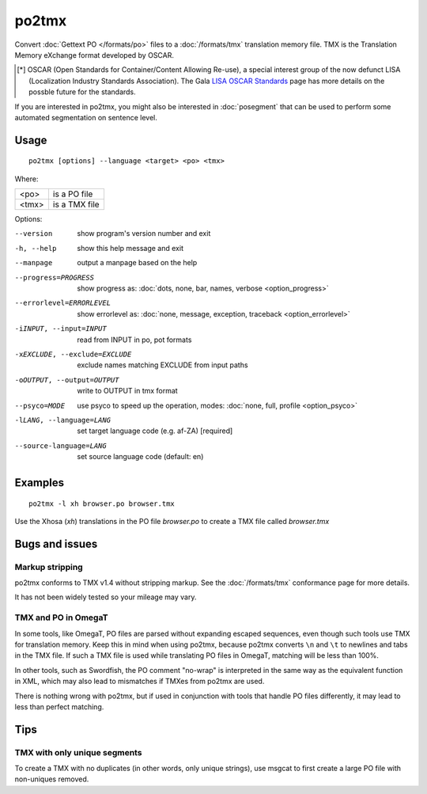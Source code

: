 
.. _po2tmx:

po2tmx
******

Convert :doc:`Gettext PO </formats/po>` files to a :doc:`/formats/tmx`
translation memory file.  TMX is the Translation Memory eXchange format
developed by OSCAR.

.. [*] OSCAR (Open Standards for Container/Content Allowing Re-use), a special
   interest group of the now defunct LISA (Localization Industry Standards
   Association). The Gala `LISA OSCAR Standards
   <http://www.gala-global.org/lisa-oscar-standards>`_ page has more details on
   the possble future for the standards.

If you are interested in po2tmx, you might also be interested in
:doc:`posegment` that can be used to perform some automated segmentation on
sentence level.

.. _po2tmx#usage:

Usage
=====

::

  po2tmx [options] --language <target> <po> <tmx>

Where:

+-------+----------------+
| <po>  | is a PO file   |
+-------+----------------+
| <tmx> | is a TMX file  |
+-------+----------------+

Options:

--version            show program's version number and exit
-h, --help           show this help message and exit
--manpage            output a manpage based on the help
--progress=PROGRESS    show progress as: :doc:`dots, none, bar, names, verbose <option_progress>`
--errorlevel=ERRORLEVEL
                      show errorlevel as: :doc:`none, message, exception,
                      traceback <option_errorlevel>`
-iINPUT, --input=INPUT   read from INPUT in po, pot formats
-xEXCLUDE, --exclude=EXCLUDE  exclude names matching EXCLUDE from input paths
-oOUTPUT, --output=OUTPUT     write to OUTPUT in tmx format
--psyco=MODE          use psyco to speed up the operation, modes: :doc:`none,
                      full, profile <option_psyco>`
-lLANG, --language=LANG  set target language code (e.g. af-ZA) [required]
--source-language=LANG   set source language code (default: en)

.. _po2tmx#examples:

Examples
========

::

  po2tmx -l xh browser.po browser.tmx

Use the Xhosa (*xh*) translations in the PO file *browser.po* to create a TMX
file called *browser.tmx*

.. _po2tmx#bugs_and_issues:

Bugs and issues
===============

.. _po2tmx#markup_stripping:

Markup stripping
----------------

po2tmx conforms to TMX v1.4 without stripping markup.  See the
:doc:`/formats/tmx` conformance page for more details.

It has not been widely tested so your mileage may vary.

.. _po2tmx#tmx_and_po_in_omegat:

TMX and PO in OmegaT
--------------------

In some tools, like OmegaT, PO files are parsed without expanding escaped
sequences, even though such tools use TMX for translation memory.  Keep this in
mind when using po2tmx, because po2tmx converts ``\n`` and ``\t`` to newlines
and tabs in the TMX file.  If such a TMX file is used while translating PO
files in OmegaT, matching will be less than 100%.

In other tools, such as Swordfish, the PO comment "no-wrap" is interpreted in
the same way as the equivalent function in XML, which may also lead to
mismatches if TMXes from po2tmx are used.

There is nothing wrong with po2tmx, but if used in conjunction with tools that
handle PO files differently, it may lead to less than perfect matching.

.. _po2tmx#tips:

Tips
====

.. _po2tmx#tmx_with_only_unique_segments:

TMX with only unique segments
-----------------------------

To create a TMX with no duplicates (in other words, only unique strings), use
msgcat to first create a large PO file with non-uniques removed.
